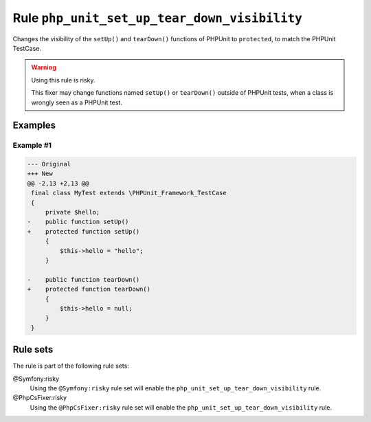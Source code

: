 =============================================
Rule ``php_unit_set_up_tear_down_visibility``
=============================================

Changes the visibility of the ``setUp()`` and ``tearDown()`` functions of
PHPUnit to ``protected``, to match the PHPUnit TestCase.

.. warning:: Using this rule is risky.

   This fixer may change functions named ``setUp()`` or ``tearDown()`` outside
   of PHPUnit tests, when a class is wrongly seen as a PHPUnit test.

Examples
--------

Example #1
~~~~~~~~~~

.. code-block:: diff

   --- Original
   +++ New
   @@ -2,13 +2,13 @@
    final class MyTest extends \PHPUnit_Framework_TestCase
    {
        private $hello;
   -    public function setUp()
   +    protected function setUp()
        {
            $this->hello = "hello";
        }

   -    public function tearDown()
   +    protected function tearDown()
        {
            $this->hello = null;
        }
    }

Rule sets
---------

The rule is part of the following rule sets:

@Symfony:risky
  Using the ``@Symfony:risky`` rule set will enable the ``php_unit_set_up_tear_down_visibility`` rule.

@PhpCsFixer:risky
  Using the ``@PhpCsFixer:risky`` rule set will enable the ``php_unit_set_up_tear_down_visibility`` rule.
